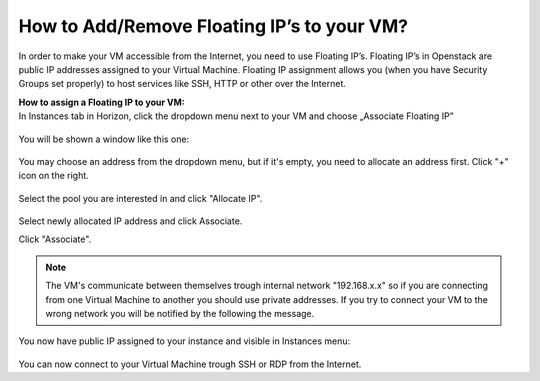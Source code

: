 How to Add/Remove Floating IP’s to your VM?
===========================================


In order to make your VM accessible from the Internet, you need to use Floating IP’s. Floating IP’s in Openstack are public IP addresses assigned to your Virtual Machine. Floating IP assignment allows you (when you have Security Groups set properly) to host services like SSH, HTTP or other over the Internet.



| **How to assign a Floating IP to your VM:**
| In Instances tab in Horizon, click the dropdown menu next to your VM and choose „Associate Floating IP”

.. figure:: https://raw.githubusercontent.com/CloudFerro/cf3-doc/main/source/networking/addremovefip/fip1.png
   :align: center

You will be shown a window like this one:

.. figure:: https://raw.githubusercontent.com/CloudFerro/cf3-doc/main/source/networking/addremovefip/fip2.png
   :align: center
   
You may choose an address from the dropdown menu, but if it's empty, you need to allocate an address first. Click "+" icon on the right.

.. figure:: https://raw.githubusercontent.com/CloudFerro/cf3-doc/main/source/networking/addremovefip/fip3.png
   :align: center

.. figure:: https://raw.githubusercontent.com/CloudFerro/cf3-doc/main/source/networking/addremovefip/fip4.png
   :align: center
   
Select the pool you are interested in and click "Allocate IP".

.. figure:: https://raw.githubusercontent.com/CloudFerro/cf3-doc/main/source/networking/addremovefip/fip5.png
   :align: center

Select newly allocated IP address and click Associate.

.. notice::
   
   The IP address should be associated with a local address from "192.168.x.x" subnet. If you have "10.x.x.x" address change it to "192.168.x.x" address.
   
   
Click "Associate".

 
.. note::

   The VM's communicate between themselves trough internal network "192.168.x.x" so if you are connecting from one Virtual Machine to another 
   you should use private addresses. If you try to connect your VM to the wrong network you will be notified by the following the message.
   
 
.. figure:: https://raw.githubusercontent.com/CloudFerro/cf3-doc/main/source/networking/addremovefip/fip6.png
   :align: center
 


You now have public IP assigned to your instance and visible in Instances menu:

.. figure:: https://raw.githubusercontent.com/CloudFerro/cf3-doc/main/source/networking/addremovefip/fip7.png
   :align: center

You can now connect to your Virtual Machine trough SSH or RDP from the Internet.


   



